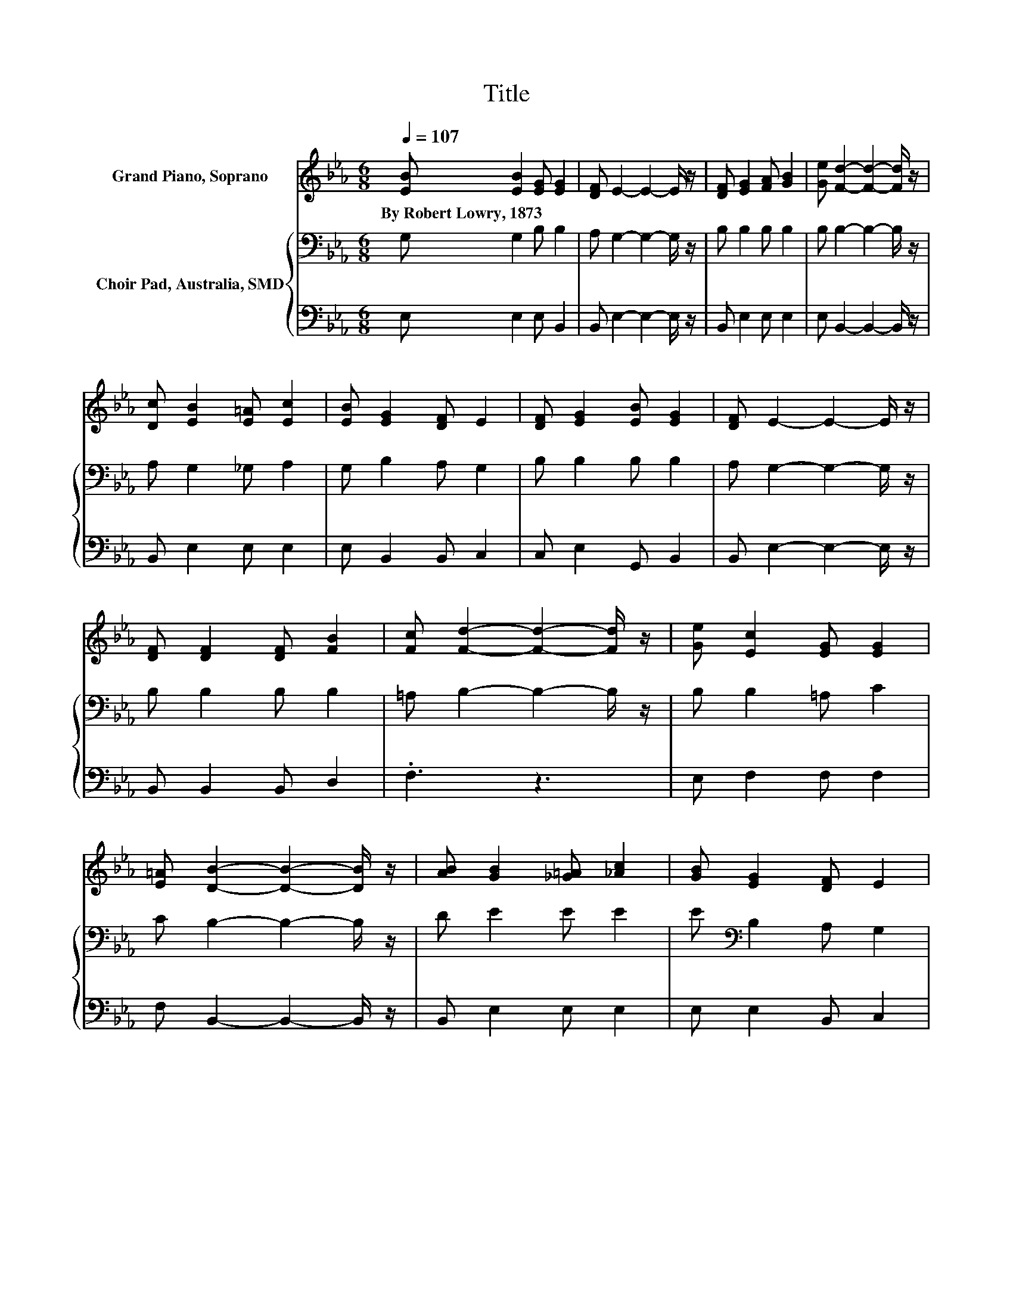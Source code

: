 X:1
T:Title
%%score 1 { 2 | 3 }
L:1/8
Q:1/4=107
M:6/8
K:Eb
V:1 treble nm="Grand Piano, Soprano"
V:2 bass nm="Choir Pad, Australia, SMD"
V:3 bass 
V:1
 [EB] [EB]2 [EG] [EG]2 | [DF] E2- E2- E/ z/ | [DF] [EG]2 [FA] [GB]2 | [Ge] [Fd]2- [Fd]2- [Fd]/ z/ | %4
w: By~Robert~Lowry,~1873 * * *||||
 [Dc] [EB]2 [E=A] [Ec]2 | [EB] [EG]2 [DF] E2 | [DF] [EG]2 [EB] [EG]2 | [DF] E2- E2- E/ z/ | %8
w: ||||
 [DF] [DF]2 [DF] [FB]2 | [Fc] [Fd]2- [Fd]2- [Fd]/ z/ | [Ge] [Ec]2 [EG] [EG]2 | %11
w: |||
 [E=A] [DB]2- [DB]2- [DB]/ z/ | [AB] [GB]2 [_G=A] [_Ac]2 | [GB] [EG]2 [DF] E2 | %14
w: |||
 [DF] [EG]2 [EB] [EG]2 | [DF] E2- E3- | E3 z3 |] %17
w: |||
V:2
 G, G,2 B, B,2 | A, G,2- G,2- G,/ z/ | B, B,2 B, B,2 | B, B,2- B,2- B,/ z/ | A, G,2 _G, A,2 | %5
 G, B,2 A, G,2 | B, B,2 B, B,2 | A, G,2- G,2- G,/ z/ | B, B,2 B, B,2 | =A, B,2- B,2- B,/ z/ | %10
 B, B,2 =A, C2 | C B,2- B,2- B,/ z/ | D E2 E E2 | E[K:bass] B,2 A, G,2 | B, B,2 B, B,2 | %15
 A, G,2- G,3- | G,3 z3 |] %17
V:3
 E, E,2 E, B,,2 | B,, E,2- E,2- E,/ z/ | B,, E,2 E, E,2 | E, B,,2- B,,2- B,,/ z/ | B,, E,2 E, E,2 | %5
 E, B,,2 B,, C,2 | C, E,2 G,, B,,2 | B,, E,2- E,2- E,/ z/ | B,, B,,2 B,, D,2 | .F,3 z3 | %10
 E, F,2 F, F,2 | F, B,,2- B,,2- B,,/ z/ | B,, E,2 E, E,2 | E, E,2 B,, C,2 | B,, E,2 G,, B,,2 | %15
 B,, E,2- E,3- | E,3 z3 |] %17

